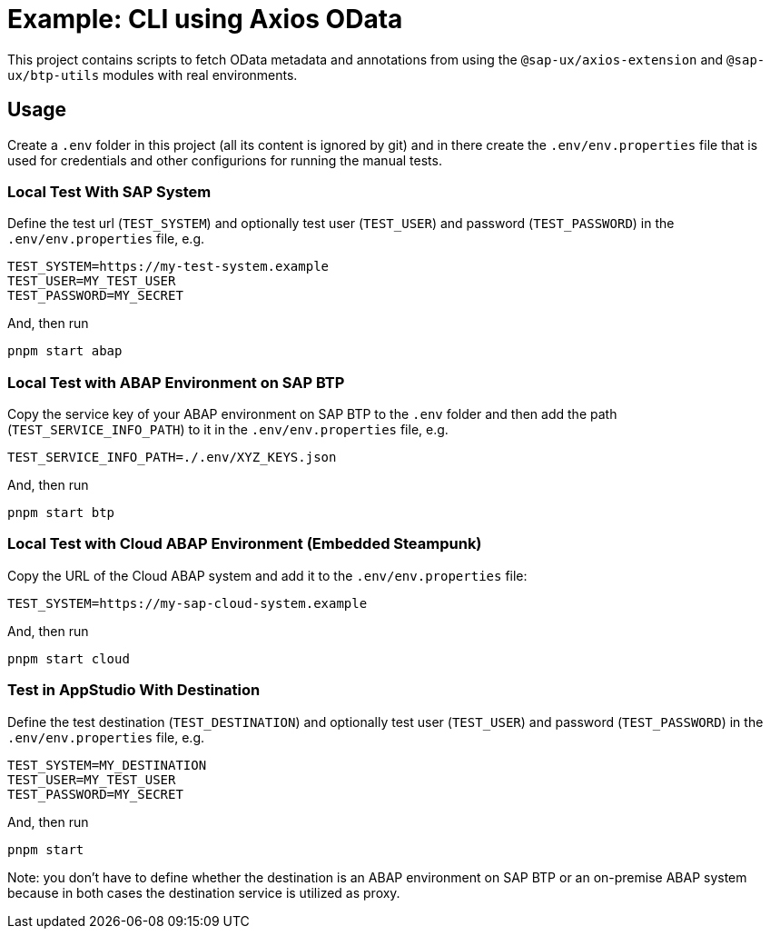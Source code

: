 # Example: CLI using Axios OData

This project contains scripts to fetch OData metadata and annotations from using the `@sap-ux/axios-extension` and `@sap-ux/btp-utils` modules with real environments.

## Usage
Create a `.env` folder in this project (all its content is ignored by git) and in there create the `.env/env.properties` file that is used for credentials and other configurions for running the manual tests.

### Local Test With SAP System
Define the test url (`TEST_SYSTEM`) and optionally test user (`TEST_USER`) and password (`TEST_PASSWORD`) in the `.env/env.properties` file, e.g.
```
TEST_SYSTEM=https://my-test-system.example
TEST_USER=MY_TEST_USER
TEST_PASSWORD=MY_SECRET
```

And, then run
```bash
pnpm start abap
```

### Local Test with ABAP Environment on SAP BTP
Copy the service key of your ABAP environment on SAP BTP to the `.env` folder and then add the path (`TEST_SERVICE_INFO_PATH`) to it in the `.env/env.properties` file, e.g.
```
TEST_SERVICE_INFO_PATH=./.env/XYZ_KEYS.json
```

And, then run
```bash
pnpm start btp
```

### Local Test with Cloud ABAP Environment (Embedded Steampunk)
Copy the URL of the Cloud ABAP system and add it to the `.env/env.properties` file:
```
TEST_SYSTEM=https://my-sap-cloud-system.example
```

And, then run
```bash
pnpm start cloud
```

### Test in AppStudio With Destination
Define the test destination (`TEST_DESTINATION`) and optionally test user (`TEST_USER`) and password (`TEST_PASSWORD`) in the `.env/env.properties` file, e.g.
```
TEST_SYSTEM=MY_DESTINATION
TEST_USER=MY_TEST_USER
TEST_PASSWORD=MY_SECRET
```

And, then run
```bash
pnpm start
```

Note: you don't have to define whether the destination is an ABAP environment on SAP BTP or an on-premise ABAP system because in both cases the destination service is utilized as proxy.
